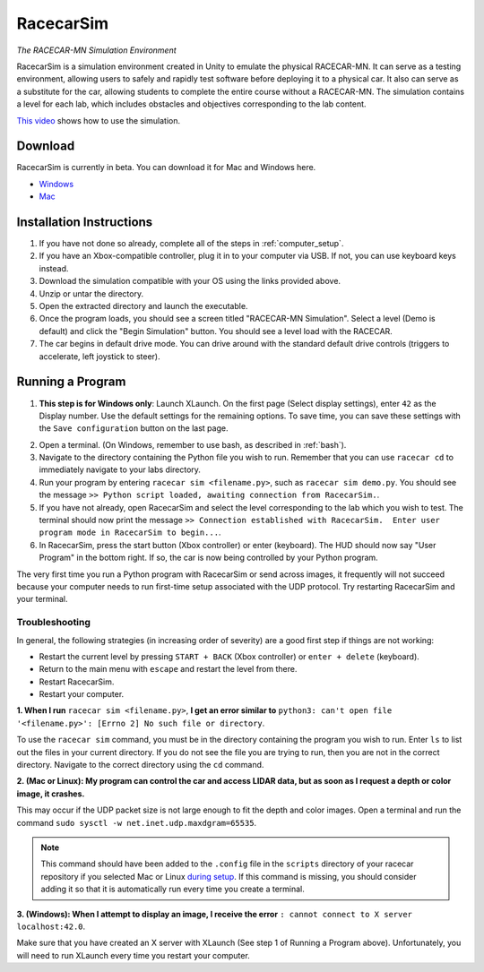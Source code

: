 .. _simulation:

RacecarSim
==========

*The RACECAR-MN Simulation Environment*

RacecarSim is a simulation environment created in Unity to emulate the physical RACECAR-MN.  It can serve as a testing environment, allowing users to safely and rapidly test software before deploying it to a physical car.  It also can serve as a substitute for the car, allowing students to complete the entire course without a RACECAR-MN.  The simulation contains a level for each lab, which includes obstacles and objectives corresponding to the lab content.

.. image:: /assets/img/simulation/SimulationDemo.*
  :width: 100%
  :align: center

`This video <https://www.youtube.com/watch?v=PU0j6RMKD0k>`_ shows how to use the simulation.

========
Download
========

RacecarSim is currently in beta.  You can download it for Mac and Windows here.

* `Windows <https://drive.google.com/file/d/1s3BwA2dvxmCeeIPLm6MzdUbA5IsnyfQt/view?usp=sharing>`_
* `Mac <https://drive.google.com/file/d/1xEWAkdMGtvEP2qzjRcXbzuAvPVvM-pvO/view?usp=sharing>`_

=========================
Installation Instructions
=========================

1. If you have not done so already, complete all of the steps in :ref:`computer_setup`.
2. If you have an Xbox-compatible controller, plug it in to your computer via USB.  If not, you can use keyboard keys instead.
3. Download the simulation compatible with your OS using the links provided above.
4. Unzip or untar the directory.
5. Open the extracted directory and launch the executable.
6. Once the program loads, you should see a screen titled "RACECAR-MN Simulation".  Select a level (Demo is default) and click the "Begin Simulation" button.  You should see a level load with the RACECAR.
7. The car begins in default drive mode.  You can drive around with the standard default drive controls (triggers to accelerate, left joystick to steer).

=================
Running a Program
=================

1. **This step is for Windows only**: Launch XLaunch.  On the first page (Select display settings), enter ``42`` as the Display number.  Use the default settings for the remaining options.  To save time, you can save these settings with the ``Save configuration`` button on the last page.

.. image:: /assets/img/simulation/XLaunch.*
  :width: 80%
  :align: center

2. Open a terminal. (On Windows, remember to use bash, as described in :ref:`bash`).
3. Navigate to the directory containing the Python file you wish to run.  Remember that you can use ``racecar cd`` to immediately navigate to your labs directory.
4. Run your program by entering ``racecar sim <filename.py>``, such as ``racecar sim demo.py``.  You should see the message ``>> Python script loaded, awaiting connection from RacecarSim.``.
5. If you have not already, open RacecarSim and select the level corresponding to the lab which you wish to test.  The terminal should now print the message ``>> Connection established with RacecarSim.  Enter user program mode in RacecarSim to begin...``.
6. In RacecarSim, press the start button (Xbox controller) or enter (keyboard).  The HUD should now say "User Program" in the bottom right.  If so, the car is now being controlled by your Python program.

The very first time you run a Python program with RacecarSim or send across images, it frequently will not succeed because your computer needs to run first-time setup associated with the UDP protocol.  Try restarting RacecarSim and your terminal.

Troubleshooting
"""""""""""""""

In general, the following strategies (in increasing order of severity) are a good first step if things are not working:

* Restart the current level by pressing ``START + BACK`` (Xbox controller) or ``enter + delete`` (keyboard).
* Return to the main menu with ``escape`` and restart the level from there.
* Restart RacecarSim.
* Restart your computer.

**1. When I run** ``racecar sim <filename.py>``, **I get an error similar to** ``python3: can't open file '<filename.py>': [Errno 2] No such file or directory``.

To use the ``racecar sim`` command, you must be in the directory containing the program you wish to run.  Enter ``ls`` to list out the files in your current directory.  If you do not see the file you are trying to run, then you are not in the correct directory.  Navigate to the correct directory using the ``cd`` command.

**2. (Mac or Linux): My program can control the car and access LIDAR data, but as soon as I request a depth or color image, it crashes.**

This may occur if the UDP packet size is not large enough to fit the depth and color images.  Open a terminal and run the command ``sudo sysctl -w net.inet.udp.maxdgram=65535``.

.. note::
  This command should have been added to the ``.config`` file in the ``scripts`` directory of your racecar repository if you selected Mac or Linux `during setup <https://mitll-racecar-mn.readthedocs.io/en/latest/tool_setup.html>`_.  If this command is missing, you should consider adding it so that it is automatically run every time you create a terminal.

**3. (Windows): When I attempt to display an image, I receive the error** ``: cannot connect to X server localhost:42.0``.

.. image:: /assets/img/simulation/XServerError.*
  :width: 100%
  :align: center

Make sure that you have created an X server with XLaunch (See step 1 of Running a Program above).  Unfortunately, you will need to run XLaunch every time you restart your computer.
